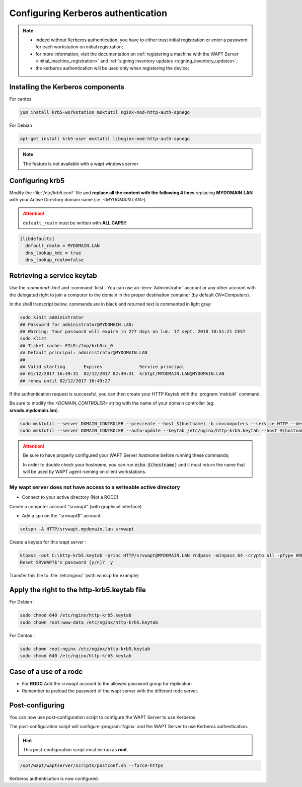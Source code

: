 .. Reminder for header structure :
   Niveau 1 : ====================
   Niveau 2 : --------------------
   Niveau 3 : ++++++++++++++++++++
   Niveau 4 : """"""""""""""""""""
   Niveau 5 : ^^^^^^^^^^^^^^^^^^^^

.. meta::
  :description: Configuring Kerberos authentication on CentOS/ RedHat
  :keywords: Kerberos, authentication, Debian, WAPT, documentation, RedHat,
             CentOS


Configuring Kerberos authentication
+++++++++++++++++++++++++++++++++++

.. note::

  * indeed without Kerberos authentication, you have to either trust initial
    registration or enter a password for each workstation
    on initial registration;

  * for more information, visit the documentation on :ref:`registering a machine
    with the WAPT Server <initial_machine_registration>` and :ref:`signing
    inventory updates <signing_inventory_updates>`;

  * the kerberos authentication will be used only when registering the device;



Installing the Kerberos components
""""""""""""""""""""""""""""""""""

For centos

.. code-block:: bash

   yum install krb5-workstation msktutil nginx-mod-http-auth-spnego

For Debian

.. code-block:: bash

   apt-get install krb5-user msktutil libnginx-mod-http-auth-spnego

.. note::

   The feature is not available with a wapt windows server


Configuring krb5
""""""""""""""""

Modify the :file:`/etc/krb5.conf` file and **replace all the content with the
following 4 lines** replacing **MYDOMAIN.LAN** with your Active Directory
domain name (i.e. *<MYDOMAIN.LAN>*).

.. attention::

  ``default_realm`` must be written with **ALL CAPS**!!

.. code-block:: bash

  [libdefaults]
    default_realm = MYDOMAIN.LAN
    dns_lookup_kdc = true
    dns_lookup_realm=false

Retrieving a service keytab
"""""""""""""""""""""""""""

Use the :`command:`kinit` and :command:`klist`. You can use an
:term:`Administrator` account or any other account with the delegated
right to join a computer to the domain in the proper destination container
(by default *CN=Computers*).

In the shell transcript below, commands are in black and returned
text is commented in light gray:

.. code-block:: bash

  sudo kinit administrator
  ## Password for administrator@MYDOMAIN.LAN:
  ## Warning: Your password will expire in 277 days on lun. 17 sept. 2018 10:51:21 CEST
  sudo klist
  ## Ticket cache: FILE:/tmp/krb5cc_0
  ## Default principal: administrator@MYDOMAIN.LAN
  ##
  ## Valid starting       Expires              Service principal
  ## 01/12/2017 16:49:31  02/12/2017 02:49:31  krbtgt/MYDOMAIN.LAN@MYDOMAIN.LAN
  ## renew until 02/12/2017 16:49:27

If the authentication request is successful, you can then create your
HTTP Keytab with the :program:`msktutil` command.

Be sure to modify the *<DOMAIN_CONTROLER>* string with the name of your domain
controller (eg: **srvads.mydomain.lan**).

.. code-block:: bash

  sudo msktutil --server DOMAIN_CONTROLER --precreate --host $(hostname) -b cn=computers --service HTTP --description "host account for wapt server" --enctypes 24 -N
  sudo msktutil --server DOMAIN_CONTROLER --auto-update --keytab /etc/nginx/http-krb5.keytab --host $(hostname) -N

.. attention::

  Be sure to have properly configured your WAPT Server *hostname* before running
  these commands;

  In order to double check your *hostname*, you can run :code:`echo $(hostname)`
  and it must return the name that will be used by WAPT agent running
  on client workstations.

My wapt server does not have access to a writeable active directory
^^^^^^^^^^^^^^^^^^^^^^^^^^^^^^^^^^^^^^^^^^^^^^^^^^^^^^^^^^^^^^^^^^^^^^^^^^^^^^^^^^^^^^^^^

* Connect to your active directory (Not a RODC)

Create a computer account "srvwapt" (with graphical interface)

* Add a spn on the "srvwapt$" account 

.. code-block:: bash

   setspn -A HTTP/srvwapt.mydomain.lan srvwapt
   
Create a keytab for this wapt server : 
   
.. code-block:: batch   

   ktpass -out C:\http-krb5.keytab -princ HTTP/srvwapt@MYDOMAIN.LAN rndpass -minpass 64 -crypto all -pType KRB5_NT_PRINCIPAL /mapuser srvwapt$@MYDOMAIN.LAN
   Reset SRVWAPT$'s password [y/n]?  y
   
Transfer this file to :file:`/etc/nginx/` (with winscp for example) 



Apply the right to the http-krb5.keytab file
""""""""""""""""""""""""""""""""""""""""""""""""""""""

For Debian :

.. code-block:: bash   

   sudo chmod 640 /etc/nginx/http-krb5.keytab
   sudo chown root:www-data /etc/nginx/http-krb5.keytab
   
For Centos : 

.. code-block:: bash

    sudo chown root:nginx /etc/nginx/http-krb5.keytab
    sudo chmod 640 /etc/nginx/http-krb5.keytab
	
   
Case of a use of a rodc
""""""""""""""""""""""""""""

* For **RODC** Add the srvwapt account to the allowed password group for replication

* Remember to preload the password of the wapt server with the different rodc server.

.. figure:: rodc-preload.png
  :align: center
  :alt: Preload Password srvwapt account
  
  
  
Post-configuring
"""""""""""""""""

You can now use post-configuration script to configure the WAPT Server
to use Kerberos.

The post-configuration script will configure :program:`Nginx`
and the WAPT Server to use Kerberos authentication.

.. hint::

  This post-configuration script must be run as **root**.

.. code-block:: bash

  /opt/wapt/waptserver/scripts/postconf.sh --force-https

Kerberos authentication is now configured.
